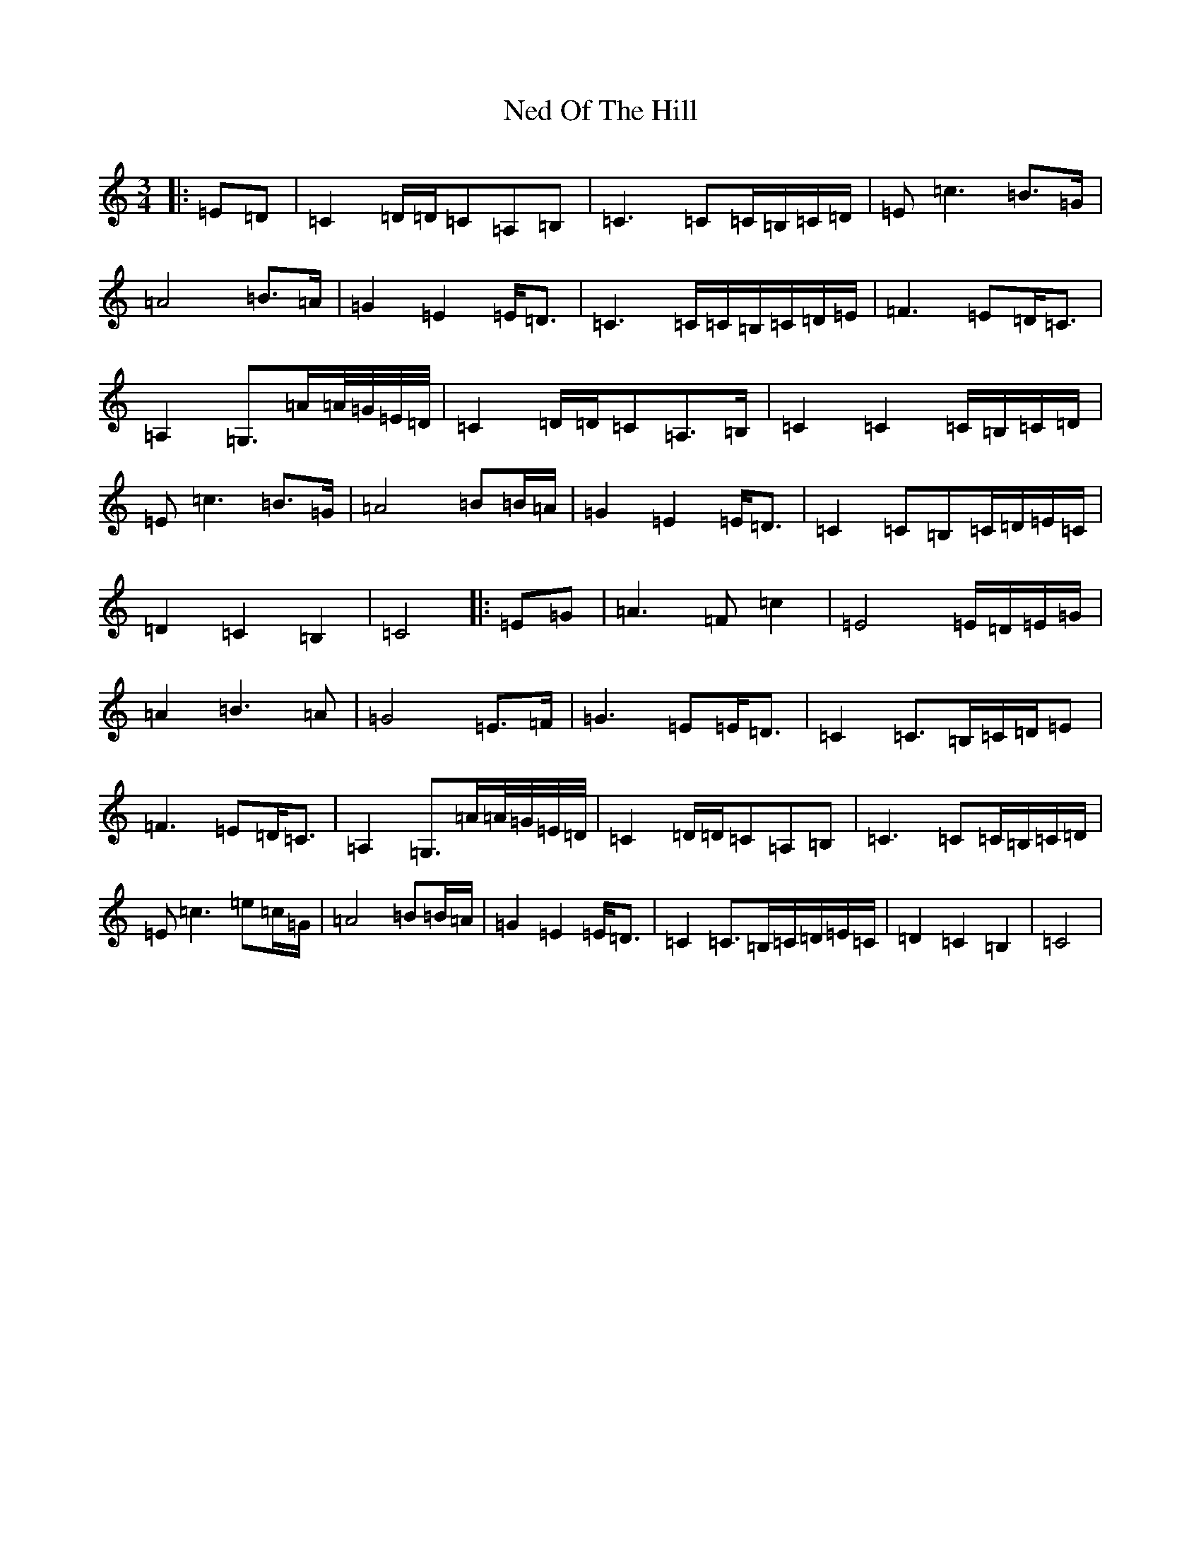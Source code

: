 X: 15303
T: Ned Of The Hill
S: https://thesession.org/tunes/6508#setting23081
Z: G Major
R: waltz
M: 3/4
L: 1/8
K: C Major
|:=E=D|=C2=D/2=D/2=C=A,=B,|=C3=C=C/2=B,/2=C/2=D/2|=E=c3=B>=G|=A4=B>=A|=G2=E2=E<=D|=C3=C/2=C/2=B,/2=C/2=D/2=E/2|=F3=E=D<=C|=A,2=G,>=A=A/4=G/4=E/4=D/4|=C2=D/2=D/2=C=A,>=B,|=C2=C2=C/2=B,/2=C/2=D/2|=E=c3=B>=G|=A4=B=B/2=A/2|=G2=E2=E<=D|=C2=C=B,=C/2=D/2=E/2=C/2|=D2=C2=B,2|=C4|:=E=G|=A3=F=c2|=E4=E/2=D/2=E/2=G/2|=A2=B3=A|=G4=E>=F|=G3=E=E<=D|=C2=C>=B,=C/2=D/2=E|=F3=E=D<=C|=A,2=G,>=A=A/4=G/4=E/4=D/4|=C2=D/2=D/2=C=A,=B,|=C3=C=C/2=B,/2=C/2=D/2|=E=c3=e=c/2=G/2|=A4=B=B/2=A/2|=G2=E2=E<=D|=C2=C>=B,=C/2=D/2=E/2=C/2|=D2=C2=B,2|=C4|